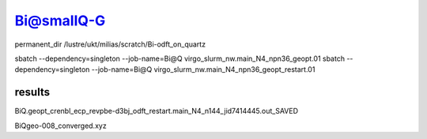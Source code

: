 Bi@smallQ-G
============

permanent_dir /lustre/ukt/milias/scratch/Bi-odft_on_quartz

sbatch --dependency=singleton --job-name=Bi@Q virgo_slurm_nw.main_N4_npn36_geopt.01
sbatch --dependency=singleton --job-name=Bi@Q virgo_slurm_nw.main_N4_npn36_geopt_restart.01 

results
~~~~~~~
BiQ.geopt_crenbl_ecp_revpbe-d3bj_odft_restart.main_N4_n144_jid7414445.out_SAVED

BiQgeo-008_converged.xyz





